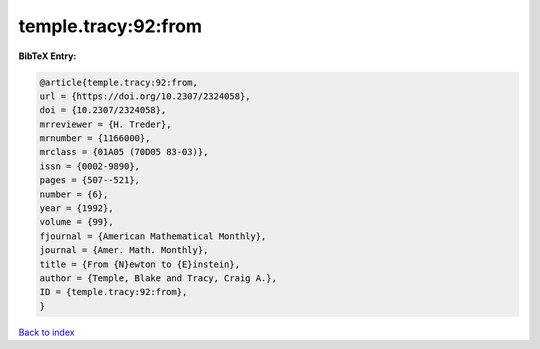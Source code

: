 temple.tracy:92:from
====================

.. :cite:t:`temple.tracy:92:from`

.. bibliography:: ../../All.bib

**BibTeX Entry:**

.. code-block:: bibtex

   @article{temple.tracy:92:from,
   url = {https://doi.org/10.2307/2324058},
   doi = {10.2307/2324058},
   mrreviewer = {H. Treder},
   mrnumber = {1166000},
   mrclass = {01A05 (70D05 83-03)},
   issn = {0002-9890},
   pages = {507--521},
   number = {6},
   year = {1992},
   volume = {99},
   fjournal = {American Mathematical Monthly},
   journal = {Amer. Math. Monthly},
   title = {From {N}ewton to {E}instein},
   author = {Temple, Blake and Tracy, Craig A.},
   ID = {temple.tracy:92:from},
   }

`Back to index <../index>`_
